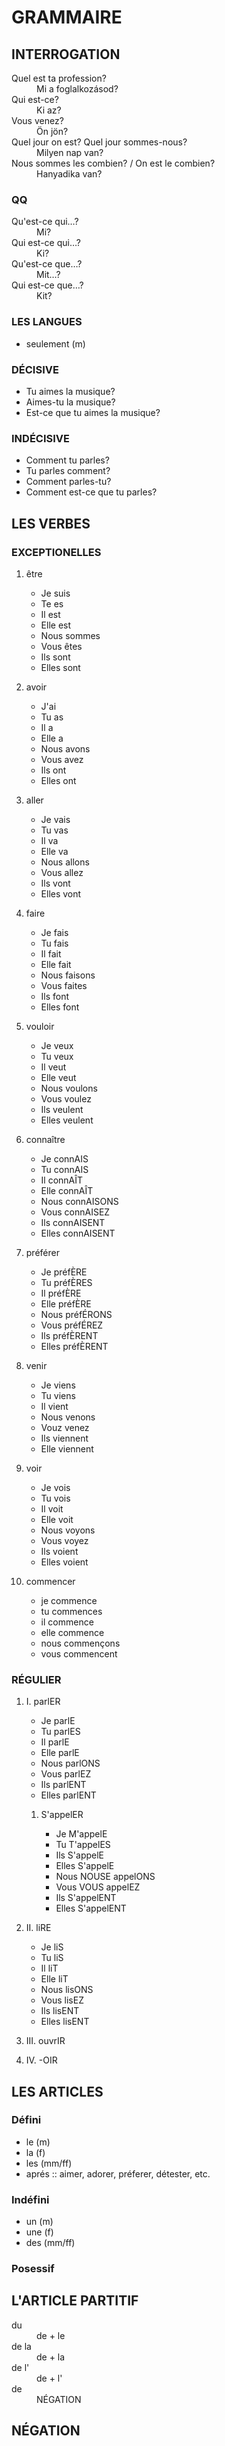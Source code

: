 * GRAMMAIRE
** INTERROGATION
   * Quel est ta profession? :: Mi a foglalkozásod?
   * Qui est-ce? :: Ki az?
   * Vous venez? :: Ön jön?
   * Quel jour on est? Quel jour sommes-nous? :: Milyen nap van?
   * Nous sommes les combien? / On est le combien? :: Hanyadika van?
*** QQ
    * Qu'est-ce qui...? :: Mi?
    * Qui est-ce qui...? :: Ki?
    * Qu'est-ce que...? :: Mit...?
    * Qui est-ce que...? :: Kit?
*** LES LANGUES
    * seulement (m)
*** DÉCISIVE
    * Tu aimes la musique?
    * Aimes-tu la musique?
    * Est-ce que tu aimes la musique?
*** INDÉCISIVE
    * Comment tu parles?
    * Tu parles comment?
    * Comment parles-tu?
    * Comment est-ce que tu parles?
** LES VERBES
*** EXCEPTIONELLES
**** être
     * Je suis
     * Te es
     * Il est
     * Elle est
     * Nous sommes
     * Vous êtes
     * Ils sont
     * Elles sont
**** avoir
     * J'ai
     * Tu as
     * Il a
     * Elle a
     * Nous avons
     * Vous avez
     * Ils ont
     * Elles ont
**** aller
     * Je vais
     * Tu vas
     * Il va
     * Elle va
     * Nous allons
     * Vous allez
     * Ils vont
     * Elles vont
**** faire
     * Je fais
     * Tu fais
     * Il fait
     * Elle fait
     * Nous faisons
     * Vous faites
     * Ils font
     * Elles font
**** vouloir
     * Je veux
     * Tu veux
     * Il veut
     * Elle veut
     * Nous voulons
     * Vous voulez
     * Ils veulent
     * Elles veulent
**** connaître
     * Je connAIS
     * Tu connAIS
     * Il connAÎT
     * Elle connAÎT
     * Nous connAISONS
     * Vous connAISEZ
     * Ils connAISENT
     * Elles connAISENT
**** préférer
     * Je préfÈRE
     * Tu préfÈRES
     * Il préfÈRE
     * Elle préfÈRE
     * Nous préfÉRONS
     * Vous préfÉREZ
     * Ils préfÈRENT
     * Elles préfÈRENT
**** venir
     * Je viens
     * Tu viens
     * Il vient
     * Nous venons
     * Vouz venez
     * Ils viennent
     * Elle viennent
**** voir
     * Je vois
     * Tu vois
     * Il voit
     * Elle voit
     * Nous voyons
     * Vous voyez
     * Ils voient
     * Elles voient
**** commencer
     * je commence
     * tu commences
     * il commence
     * elle commence
     * nous commençons
     * vous commencent
*** RÉGULIER
**** I. parlER
     * Je parlE
     * Tu parlES
     * Il parlE
     * Elle parlE
     * Nous parlONS
     * Vous parlEZ
     * Ils parlENT
     * Elles parlENT
***** S'appelER
      * Je M'appelE
      * Tu T'appelES
      * Ils S'appelE
      * Elles S'appelE
      * Nous NOUSE appelONS
      * Vous VOUS appelEZ
      * Ils S'appelENT
      * Elles S'appelENT
**** II. liRE
     * Je liS
     * Tu liS
     * Il liT
     * Elle liT
     * Nous lisONS
     * Vous lisEZ
     * Ils lisENT
     * Elles lisENT
**** III. ouvrIR
**** IV. -OIR
** LES ARTICLES
*** Défini
    * le (m)
    * la (f)
    * les (mm/ff)
    * aprés :: aimer, adorer, préferer, détester, etc.
*** Indéfini
    * un (m)
    * une (f)
    * des (mm/ff)
*** Posessif
** L'ARTICLE PARTITIF
   * du :: de + le
   * de la :: de + la
   * de l' :: de + l'
   * de :: NÉGATION
** NÉGATION
   * NE <noun> PAS


** LA PLACE DE L'ADJECTIF
   * par défaut: <noun> <adjectif>
   * adjectifs physicale: <adjectif> <noun>

** LES FORMES DE L'ADJECTIF
*** beau
    * un beau film :: (ms)
    * un bel homme :: (msv)
    * des beaux films :: (mp)
    * des beaux hommes :: (mpv)
    * une belle voiture :: (fs)
    * des belles voitures :: (fp)
*** nouveau
    * un nouveau film :: (ms)
    * un nouvel homme :: (msv)
    * des nouveaux films :: (mp)
    * des nouveaux hommes :: (mpv)
    * une nouvelle voiture :: (fs)
    * des nouvelles voitures :: (fp)
** LE PRONOM PERSONNEL "ON"
** LES PRÉPOSITIONS DE LIEU
   * à :: avant des villes: à Paris, à Budapest, à Londres
   * au :: au cinèma
   * à l' :: à l'école
   * à la :: à la montaigne
   * aux :: aux États-Unis, aux Bahamas
*** AVANT LES PAYES
    * en :: (f): en France, en Iran, 
    * en :: (v): en Autriche, en Espagne
    * aux :: (p): aux États-Unis
    * à :: (îles): à Cuba, à Monaco, à Chypre, à Israël, à Haïti
    * au :: (mc): au Japon
*** AVANTS LES CONTINENTS
    * en :: en Amérique, en Europe, en Afrique
*** AVANTS LES RÉGIONS
    * en :: en Franche-Comté, en Languedoc-Roussillon
** LES ADJECTIF POSSESSIFS
   * mon :: (m) + (fv)
   * ton :: (m) + (fv)
   * son :: (m) + (fv)
   * ma :: (fc)
   * ta :: (fc)
   * sa :: (fc)
   * mes :: (p)
   * tes :: (p)
   * ses :: (p)
** LES PRÉNOMS
*** moi
    * moi
    * toi
    * lui
    * elle
    * nous
    * vous
    * eux
    * elles
** IL Y A
   * IL Y A un chat dans le jardin.
   * NÉGATION :: Il n'y a pas DE chat fans le jardin.
** INDICATEURS TEMPORELS
   * encore :: még
   * déjà :: már
   * toujours :: mindig
   * depuis :: Je le connais *depuis* 20 ans. - 20 éve ismerem.
   * pendant :: Elle regarde sa photo *pendant* des heures. - Órákon keresztül nézegeti a fotóját.
   * de … à :: Je suis à l'école *de* 8 heures *à* 15 heures. - 8 órától 3 óráig vagyok az iskolában.
   * jusqu'à :: Il reste *jusqu'à* demain. - Holnapig marad.
   * dans :: Je vais revenir dans trois mois. - Három hónap múlva jövök haza.
   * c'est le première fois que … :: most először …
   * c'est le dernière fois que … :: most utoljára …
   * d'abord :: először
   * ensuite :: azután
   * puis :: azután
   * après :: azután
   * enfin :: végül
   * être en retard :: késésben lenni
   * être en avance :: korábban lenni
   * être à l'heure :: pontosnak lenni
** CLÉ
   * (m) :: masculine
   * (f) :: féminin
   * (s) :: singulier
   * (p) :: pluriel
   * (v) :: commence avec voyelle
   * (c) :: commence avec consonne
